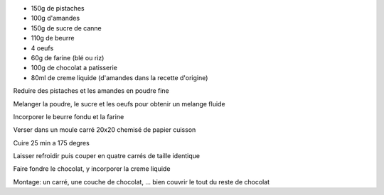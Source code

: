 .. title: Gateau a la pistache
.. date: 2016-12-14
.. tags: 
.. description: 

* 150g de pistaches
* 100g d'amandes
* 150g de sucre de canne
* 110g de beurre
* 4 oeufs
* 60g de farine (blé ou riz)

* 100g de chocolat a patisserie
* 80ml de creme liquide (d'amandes dans la recette d'origine)


Reduire des pistaches et les amandes en poudre fine

Melanger la poudre, le sucre et les oeufs pour obtenir un melange fluide

Incorporer le beurre fondu et la farine

Verser dans un moule carré 20x20 chemisé de papier cuisson

Cuire 25 min a 175 degres

Laisser refroidir puis couper en quatre carrés de taille identique

Faire fondre le chocolat, y incorporer la creme liquide

Montage: un carré, une couche de chocolat, ... bien couvrir le tout du reste de chocolat

